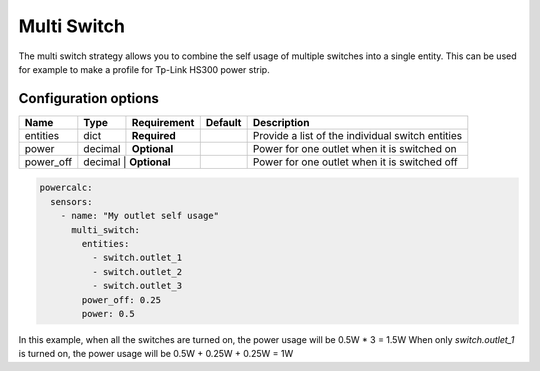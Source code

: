 ============
Multi Switch
============

The multi switch strategy allows you to combine the self usage of multiple switches into a single entity.
This can be used for example to make a profile for Tp-Link HS300 power strip.

Configuration options
---------------------

+---------------+---------+--------------+----------+------------------------------------------------------------------------------------------+
| Name          | Type    | Requirement  | Default  | Description                                                                              |
+===============+=========+==============+==========+==========================================================================================+
| entities      | dict    | **Required** |          | Provide a list of the individual switch entities                                         |
+---------------+---------+--------------+----------+------------------------------------------------------------------------------------------+
| power         | decimal | **Optional** |          | Power for one outlet when it is switched on                                              |
+---------------+---------+--------------+----------+------------------------------------------------------------------------------------------+
| power_off     | decimal | **Optional** |          | Power for one outlet when it is switched off                                             |
+---------------+--------+---------------+----------+------------------------------------------------------------------------------------------+

.. code-block:: yaml

    powercalc:
      sensors:
        - name: "My outlet self usage"
          multi_switch:
            entities:
              - switch.outlet_1
              - switch.outlet_2
              - switch.outlet_3
            power_off: 0.25
            power: 0.5

In this example, when all the switches are turned on, the power usage will be 0.5W * 3 = 1.5W
When only `switch.outlet_1` is turned on, the power usage will be 0.5W + 0.25W + 0.25W = 1W
